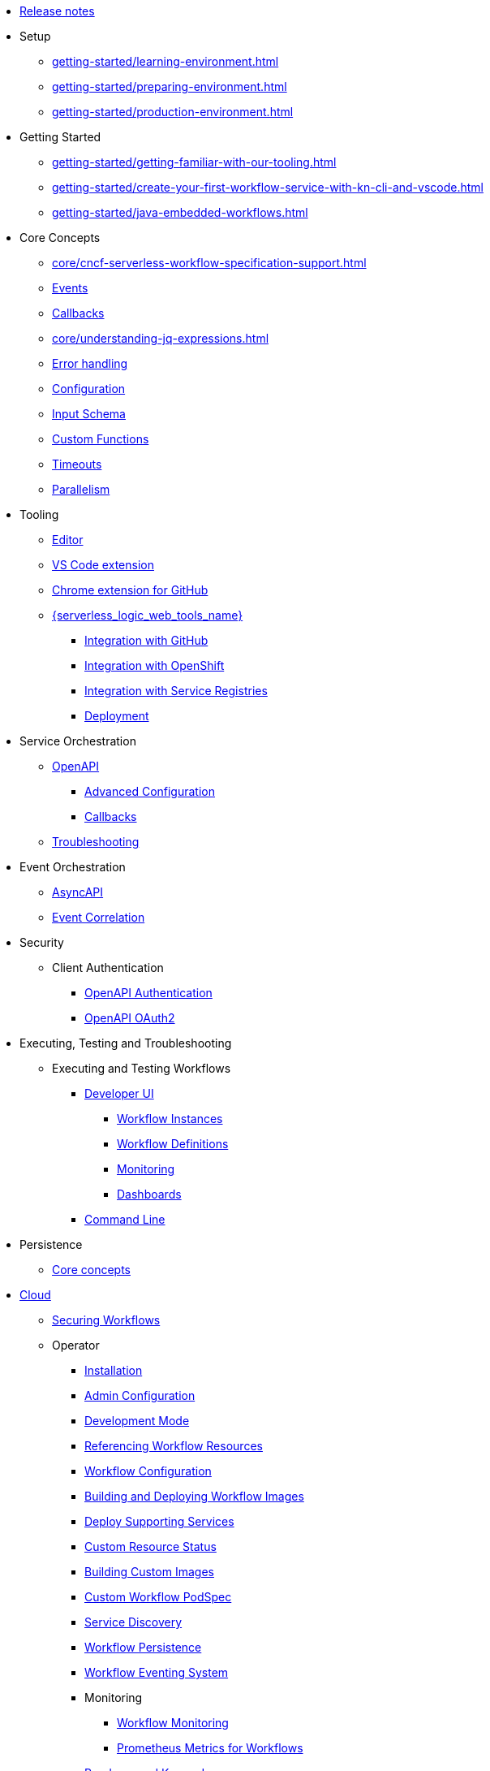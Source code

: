 // Licensed to the Apache Software Foundation (ASF) under one
// or more contributor license agreements.  See the NOTICE file
// distributed with this work for additional information
// regarding copyright ownership.  The ASF licenses this file
// to you under the Apache License, Version 2.0 (the
// "License"); you may not use this file except in compliance
// with the License.  You may obtain a copy of the License at
//
//   http://www.apache.org/licenses/LICENSE-2.0
//
// Unless required by applicable law or agreed to in writing,
// software distributed under the License is distributed on an
// "AS IS" BASIS, WITHOUT WARRANTIES OR CONDITIONS OF ANY
// KIND, either express or implied.  See the License for the
// specific language governing permissions and limitations
// under the License.

* xref:release_notes.adoc[Release notes]
* Setup
** xref:getting-started/learning-environment.adoc[]
** xref:getting-started/preparing-environment.adoc[]
** xref:getting-started/production-environment.adoc[]
* Getting Started
** xref:getting-started/getting-familiar-with-our-tooling.adoc[]
** xref:getting-started/create-your-first-workflow-service-with-kn-cli-and-vscode.adoc[]
** xref:getting-started/java-embedded-workflows.adoc[]
* Core Concepts
** xref:core/cncf-serverless-workflow-specification-support.adoc[]
** xref:core/handling-events-on-workflows.adoc[Events]
** xref:core/working-with-callbacks.adoc[Callbacks]
** xref:core/understanding-jq-expressions.adoc[]
** xref:core/understanding-workflow-error-handling.adoc[Error handling]
** xref:core/configuration-properties.adoc[Configuration]
** xref:core/defining-an-input-schema-for-workflows.adoc[Input Schema]
** xref:core/custom-functions-support.adoc[Custom Functions]
** xref:core/timeouts-support.adoc[Timeouts]
** xref:core/working-with-parallelism.adoc[Parallelism]
* Tooling
** xref:tooling/serverless-workflow-editor/swf-editor-overview.adoc[Editor]
** xref:tooling/serverless-workflow-editor/swf-editor-vscode-extension.adoc[VS Code extension]
** xref:tooling/serverless-workflow-editor/swf-editor-chrome-extension.adoc[Chrome extension for GitHub]
** xref:tooling/serverless-logic-web-tools/serverless-logic-web-tools-overview.adoc[{serverless_logic_web_tools_name}]
*** xref:tooling/serverless-logic-web-tools/serverless-logic-web-tools-github-integration.adoc[Integration with GitHub]
*** xref:tooling/serverless-logic-web-tools/serverless-logic-web-tools-openshift-integration.adoc[Integration with OpenShift]
*** xref:tooling/serverless-logic-web-tools/serverless-logic-web-tools-redhat-application-services-integration.adoc[Integration with Service Registries]
*** xref:tooling/serverless-logic-web-tools/serverless-logic-web-tools-deploy-projects.adoc[Deployment]
* Service Orchestration
** xref:service-orchestration/orchestration-of-openapi-based-services.adoc[OpenAPI]
*** xref:service-orchestration/configuring-openapi-services-endpoints.adoc[Advanced Configuration]
*** xref:service-orchestration/working-with-openapi-callbacks.adoc[Callbacks]
** xref:service-orchestration/troubleshooting.adoc[Troubleshooting]
* Event Orchestration
** xref:eventing/orchestration-of-asyncapi-based-services.adoc[AsyncAPI]
** xref:eventing/event-correlation-with-workflows.adoc[Event Correlation]
* Security
** Client Authentication
*** xref:security/authention-support-for-openapi-services.adoc[OpenAPI Authentication]
*** xref:security/orchestrating-third-party-services-with-oauth2.adoc[OpenAPI OAuth2]
* Executing, Testing and Troubleshooting
** Executing and Testing Workflows
*** xref:testing-and-troubleshooting/quarkus-dev-ui-extension/quarkus-dev-ui-overview.adoc[Developer UI]
**** xref:testing-and-troubleshooting/quarkus-dev-ui-extension/quarkus-dev-ui-workflow-instances-page.adoc[Workflow Instances]
**** xref:testing-and-troubleshooting/quarkus-dev-ui-extension/quarkus-dev-ui-workflow-definition-page.adoc[Workflow Definitions]
**** xref:testing-and-troubleshooting/quarkus-dev-ui-extension/quarkus-dev-ui-monitoring-page.adoc[Monitoring]
**** xref:testing-and-troubleshooting/quarkus-dev-ui-extension/quarkus-dev-ui-custom-dashboard-page.adoc[Dashboards]
*** xref:testing-and-troubleshooting/kn-plugin-workflow-overview.adoc[Command Line]
* Persistence
** xref:persistence/core-concepts.adoc[Core concepts]
// * Java Workflow Library TODO: https://issues.redhat.com/browse/KOGITO-9454
* xref:cloud/index.adoc[Cloud]
** xref:cloud/custom-ingress-authz.adoc[Securing Workflows]
** Operator
*** xref:cloud/operator/install-serverless-operator.adoc[Installation]
*** xref:cloud/operator/global-configuration.adoc[Admin Configuration]
*** xref:cloud/operator/developing-workflows.adoc[Development Mode]
*** xref:cloud/operator/referencing-resource-files.adoc[Referencing Workflow Resources]
*** xref:cloud/operator/configuring-workflows.adoc[Workflow Configuration]
*** xref:cloud/operator/build-and-deploy-workflows.adoc[Building and Deploying Workflow Images]
*** xref:cloud/operator/supporting-services.adoc[Deploy Supporting Services]
*** xref:cloud/operator/workflow-status-conditions.adoc[Custom Resource Status]
*** xref:cloud/operator/building-custom-images.adoc[Building Custom Images]
*** xref:cloud/operator/customize-podspec.adoc[Custom Workflow PodSpec]
*** xref:cloud/operator/service-discovery.adoc[Service Discovery]
*** xref:cloud/operator/using-persistence.adoc[Workflow Persistence]
*** xref:cloud/operator/configuring-workflow-eventing-system.adoc[Workflow Eventing System]
*** Monitoring
**** xref:cloud/operator/monitoring-workflows.adoc[Workflow Monitoring]
**** xref:cloud/operator/sonataflow-metrics.adoc[Prometheus Metrics for Workflows]
// *** xref:cloud/operator/configuring-knative-eventing-resources.adoc[Knative Eventing]
*** xref:cloud/operator/known-issues.adoc[Roadmap and Known Issues]
*** xref:cloud/operator/add-custom-ca-to-a-workflow-pod.adoc[Add Custom CA to Workflow Pod]
* Integrations
** xref:integrations/core-concepts.adoc[]
* Job Service
** xref:job-services/core-concepts.adoc[Core Concepts]
* Data Index
** xref:data-index/data-index-core-concepts.adoc[Core concepts]
** xref:data-index/data-index-service.adoc[Standalone service]
* xref:migration-guide/index.adoc[Migration Guide]
** Operator
*** xref:migration-guide/operator/to-1.43.0-migration-guide.adoc[Migrating {product_name} operator to 1.43.0]
* Use Cases
** xref:use-cases/advanced-developer-use-cases/index.adoc[Advanced Development Use Cases of {product_name} applications using Quarkus and Java]
*** Getting started
**** xref:use-cases/advanced-developer-use-cases/getting-started/create-your-first-workflow-service.adoc[]
**** xref:use-cases/advanced-developer-use-cases/getting-started/create-your-first-workflow-project.adoc[]
**** xref:use-cases/advanced-developer-use-cases/getting-started/build-workflow-image-with-quarkus-cli.adoc[]
**** xref:use-cases/advanced-developer-use-cases/getting-started/working-with-serverless-workflow-quarkus-examples.adoc[]
**** xref:use-cases/advanced-developer-use-cases/getting-started/test-serverless-workflow-quarkus-examples.adoc[]
*** Deployment
**** xref:use-cases/advanced-developer-use-cases/deployments/deploying-on-minikube.adoc[Deploying on Minikube]
**** xref:use-cases/advanced-developer-use-cases/deployments/deploying-on-kubernetes.adoc[Deploying on Kubernetes]
**** xref:use-cases/advanced-developer-use-cases/deployments/deploying-on-openshift.adoc[Deploying on OpenShift]
*** Persistence
**** xref:use-cases/advanced-developer-use-cases/persistence/persistence-core-concepts.adoc[]
**** xref:use-cases/advanced-developer-use-cases/persistence/persistence-with-postgresql.adoc[]
**** xref:use-cases/advanced-developer-use-cases/persistence/postgresql-advanced-concepts.adoc[]
**** xref:use-cases/advanced-developer-use-cases/persistence/postgresql-flyway-migration.adoc[]
**** xref:use-cases/advanced-developer-use-cases/persistence/integration-tests-with-postgresql.adoc[]
*** Job Service
**** xref:use-cases/advanced-developer-use-cases/job-service/quarkus-extensions.adoc[]
*** Data Index
**** xref:use-cases/advanced-developer-use-cases/data-index/data-index-as-quarkus-dev-service.adoc[]
**** xref:use-cases/advanced-developer-use-cases/data-index/data-index-usecase-singleton.adoc[]
**** xref:use-cases/advanced-developer-use-cases/data-index/data-index-usecase-multi.adoc[]
**** xref:use-cases/advanced-developer-use-cases/data-index/data-index-quarkus-extension.adoc[]
*** Service Orchestration
**** xref:use-cases/advanced-developer-use-cases/service-orchestration/configuring-openapi-services-endpoints-with-quarkus.adoc[]
**** xref:use-cases/advanced-developer-use-cases/service-orchestration/orchestration-of-grpc-services.adoc[]
*** Service Discovery
**** xref:use-cases/advanced-developer-use-cases/service-discovery/kubernetes-service-discovery.adoc[Service Discovery]
*** Event Orchestration
**** xref:use-cases/advanced-developer-use-cases/event-orchestration/consume-produce-events-with-knative-eventing.adoc[]
**** xref:use-cases/advanced-developer-use-cases/event-orchestration/consume-producing-events-with-kafka.adoc[]
**** xref:use-cases/advanced-developer-use-cases/event-orchestration/orchestration-based-saga-pattern.adoc[]
**** xref:use-cases/advanced-developer-use-cases/event-orchestration/newsletter-subscription-example.adoc[]
*** Timeouts
**** xref:use-cases/advanced-developer-use-cases/timeouts/timeout-showcase-example.adoc[]
*** Callbacks
**** xref:use-cases/advanced-developer-use-cases/callbacks/callback-state-example.adoc[]
*** Integrations of external services 
**** xref:use-cases/advanced-developer-use-cases/integrations/camel-routes-integration.adoc[]
**** xref:use-cases/advanced-developer-use-cases/integrations/custom-functions-knative.adoc[]
**** xref:use-cases/advanced-developer-use-cases/integrations/custom-functions-python.adoc[]
**** xref:use-cases/advanced-developer-use-cases/integrations/expose-metrics-to-prometheus.adoc[]
**** xref:use-cases/advanced-developer-use-cases/integrations/serverless-dashboard-with-runtime-data.adoc[]
*** Testing
**** xref:use-cases/advanced-developer-use-cases/testing/basic-integration-tests-with-restassured.adoc[]
**** xref:use-cases/advanced-developer-use-cases/testing/mocking-http-cloudevents-with-wiremock.adoc[]
**** xref:use-cases/advanced-developer-use-cases/testing/mocking-openapi-services-with-wiremock.adoc[]
